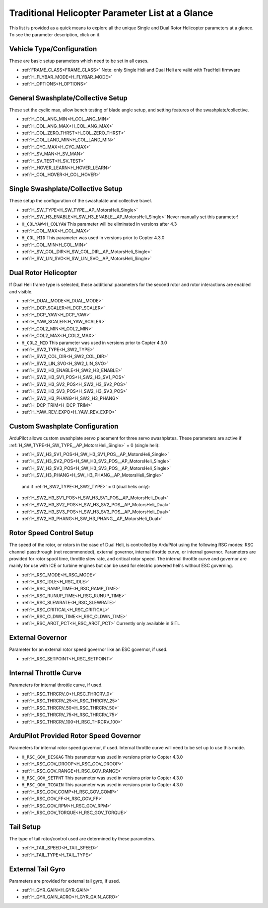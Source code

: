 .. _traditional-helicopter-parameter-list:

=================================================
Traditional Helicopter Parameter List at a Glance
=================================================


This list is provided as a quick means to explore all the unique Single and Dual Rotor Helicopter parameters at a glance. To see the parameter description, click on it.

Vehicle Type/Configuration
==========================

These are basic setup parameters which need to be set in all cases.

- :ref:`FRAME_CLASS<FRAME_CLASS>`  Note: only Single Heli and Dual Heli are valid with TradHeli firmware
- :ref:`H_FLYBAR_MODE<H_FLYBAR_MODE>`
- :ref:`H_OPTIONS<H_OPTIONS>`

General Swashplate/Collective Setup
===================================

These set the cyclic max, allow bench testing of blade angle setup, and setting features of the swashplate/collective.

- :ref:`H_COL_ANG_MIN<H_COL_ANG_MIN>`
- :ref:`H_COL_ANG_MAX<H_COL_ANG_MAX>`
- :ref:`H_COL_ZERO_THRST<H_COL_ZERO_THRST>`
- :ref:`H_COL_LAND_MIN<H_COL_LAND_MIN>`
- :ref:`H_CYC_MAX<H_CYC_MAX>`
- :ref:`H_SV_MAN<H_SV_MAN>`
- :ref:`H_SV_TEST<H_SV_TEST>`
- :ref:`H_HOVER_LEARN<H_HOVER_LEARN>`
- :ref:`H_COL_HOVER<H_COL_HOVER>`

Single Swashplate/Collective Setup
==================================

These setup the configuration of the swashplate and collective travel.

- :ref:`H_SW_TYPE<H_SW_TYPE__AP_MotorsHeli_Single>`
- :ref:`H_SW_H3_ENABLE<H_SW_H3_ENABLE__AP_MotorsHeli_Single>`  Never manually set this parameter!
- ``H_COLYAW<H_COLYAW`` This parameter will be eliminated in versions after 4.3
- :ref:`H_COL_MAX<H_COL_MAX>`
- ``H_COL_MID``  This parameter was used in versions prior to Copter 4.3.0
- :ref:`H_COL_MIN<H_COL_MIN>`
- :ref:`H_SW_COL_DIR<H_SW_COL_DIR__AP_MotorsHeli_Single>`
- :ref:`H_SW_LIN_SVO<H_SW_LIN_SVO__AP_MotorsHeli_Single>`

Dual Rotor Helicopter
=====================

If Dual Heli frame type is selected, these additional parameters for the second rotor and rotor interactions are enabled and visible.

- :ref:`H_DUAL_MODE<H_DUAL_MODE>`
- :ref:`H_DCP_SCALER<H_DCP_SCALER>`
- :ref:`H_DCP_YAW<H_DCP_YAW>`
- :ref:`H_YAW_SCALER<H_YAW_SCALER>`
- :ref:`H_COL2_MIN<H_COL2_MIN>`
- :ref:`H_COL2_MAX<H_COL2_MAX>`
- ``H_COL2_MID``  This parameter was used in versions prior to Copter 4.3.0
- :ref:`H_SW2_TYPE<H_SW2_TYPE>`
- :ref:`H_SW2_COL_DIR<H_SW2_COL_DIR>`
- :ref:`H_SW2_LIN_SVO<H_SW2_LIN_SVO>`
- :ref:`H_SW2_H3_ENABLE<H_SW2_H3_ENABLE>`
- :ref:`H_SW2_H3_SV1_POS<H_SW2_H3_SV1_POS>`
- :ref:`H_SW2_H3_SV2_POS<H_SW2_H3_SV2_POS>`
- :ref:`H_SW2_H3_SV3_POS<H_SW2_H3_SV3_POS>`
- :ref:`H_SW2_H3_PHANG<H_SW2_H3_PHANG>`
- :ref:`H_DCP_TRIM<H_DCP_TRIM>`
- :ref:`H_YAW_REV_EXPO<H_YAW_REV_EXPO>`

Custom Swashplate Configuration
===============================

ArduPilot allows custom swashplate servo placement for three servo swashplates. These parameters are active if :ref:`H_SW_TYPE<H_SW_TYPE__AP_MotorsHeli_Single>` = 0 (single heli):

- :ref:`H_SW_H3_SV1_POS<H_SW_H3_SV1_POS__AP_MotorsHeli_Single>`
- :ref:`H_SW_H3_SV2_POS<H_SW_H3_SV2_POS__AP_MotorsHeli_Single>`
- :ref:`H_SW_H3_SV3_POS<H_SW_H3_SV3_POS__AP_MotorsHeli_Single>`
- :ref:`H_SW_H3_PHANG<H_SW_H3_PHANG__AP_MotorsHeli_Single>`

 and if :ref:`H_SW2_TYPE<H_SW2_TYPE>` = 0 (dual helis only):

- :ref:`H_SW2_H3_SV1_POS<H_SW_H3_SV1_POS__AP_MotorsHeli_Dual>`
- :ref:`H_SW2_H3_SV2_POS<H_SW_H3_SV2_POS__AP_MotorsHeli_Dual>`
- :ref:`H_SW2_H3_SV3_POS<H_SW_H3_SV3_POS__AP_MotorsHeli_Dual>`
- :ref:`H_SW2_H3_PHANG<H_SW_H3_PHANG__AP_MotorsHeli_Dual>`

Rotor Speed Control Setup
=========================

The speed of the rotor, or rotors in the case of Dual Heli, is controlled by ArduPilot using the following RSC modes: RSC channel passthrough (not recommended), external governor, internal throttle curve, or internal governor. Parameters are provided for rotor spool time, throttle slew rate, and critical rotor speed.  The internal throttle curve and governor are mainly for use with ICE or turbine engines but can be used for electric powered heli's without ESC governing.

- :ref:`H_RSC_MODE<H_RSC_MODE>`
- :ref:`H_RSC_IDLE<H_RSC_IDLE>`
- :ref:`H_RSC_RAMP_TIME<H_RSC_RAMP_TIME>`
- :ref:`H_RSC_RUNUP_TIME<H_RSC_RUNUP_TIME>`
- :ref:`H_RSC_SLEWRATE<H_RSC_SLEWRATE>`
- :ref:`H_RSC_CRITICAL<H_RSC_CRITICAL>`
- :ref:`H_RSC_CLDWN_TIME<H_RSC_CLDWN_TIME>`
- :ref:`H_RSC_AROT_PCT<H_RSC_AROT_PCT>` Currently only available in SITL

External Governor
=======================

Parameter for an external rotor speed governor like an ESC governor, if used.

- :ref:`H_RSC_SETPOINT<H_RSC_SETPOINT>`

Internal Throttle Curve
=======================

Parameters for internal throttle curve, if used.

- :ref:`H_RSC_THRCRV_0<H_RSC_THRCRV_0>`
- :ref:`H_RSC_THRCRV_25<H_RSC_THRCRV_25>`
- :ref:`H_RSC_THRCRV_50<H_RSC_THRCRV_50>`
- :ref:`H_RSC_THRCRV_75<H_RSC_THRCRV_75>`
- :ref:`H_RSC_THRCRV_100<H_RSC_THRCRV_100>`

ArduPilot Provided Rotor Speed Governor
=======================================

Parameters for internal rotor speed governor, if used.  Internal throttle curve will need to be set up to use this mode.

- ``H_RSC_GOV_DISGAG``  This parameter was used in versions prior to Copter 4.3.0
- :ref:`H_RSC_GOV_DROOP<H_RSC_GOV_DROOP>`
- :ref:`H_RSC_GOV_RANGE<H_RSC_GOV_RANGE>`
- ``H_RSC_GOV_SETPNT``  This parameter was used in versions prior to Copter 4.3.0
- ``H_RSC_GOV_TCGAIN``  This parameter was used in versions prior to Copter 4.3.0
- :ref:`H_RSC_GOV_COMP<H_RSC_GOV_COMP>`
- :ref:`H_RSC_GOV_FF<H_RSC_GOV_FF>`
- :ref:`H_RSC_GOV_RPM<H_RSC_GOV_RPM>`
- :ref:`H_RSC_GOV_TORQUE<H_RSC_GOV_TORQUE>`

Tail Setup
==========

The type of tail rotor/control used are determined by these parameters.

- :ref:`H_TAIL_SPEED<H_TAIL_SPEED>`
- :ref:`H_TAIL_TYPE<H_TAIL_TYPE>`


External Tail Gyro
==================

Parameters are provided for external tail gyro, if used.

- :ref:`H_GYR_GAIN<H_GYR_GAIN>`
- :ref:`H_GYR_GAIN_ACRO<H_GYR_GAIN_ACRO>`

